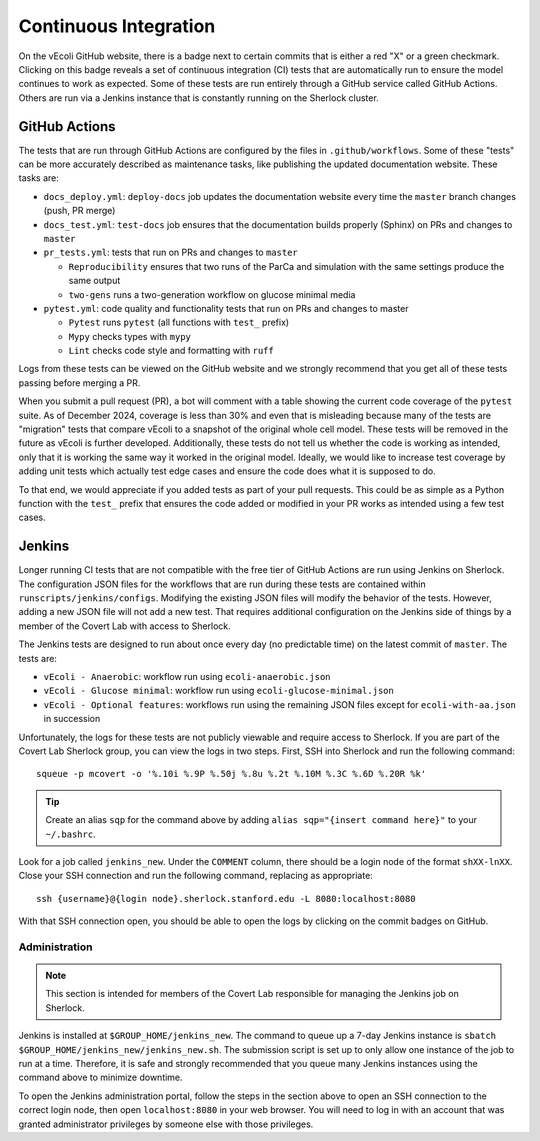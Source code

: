 ======================
Continuous Integration
======================

On the vEcoli GitHub website, there is a badge next to certain commits that is
either a red "X" or a green checkmark. Clicking on this badge reveals a set of
continuous integration (CI) tests that are automatically run to ensure the
model continues to work as expected. Some of these tests are run entirely through
a GitHub service called GitHub Actions. Others are run via a Jenkins instance
that is constantly running on the Sherlock cluster.

--------------
GitHub Actions
--------------

The tests that are run through GitHub Actions are configured by the files in
``.github/workflows``. Some of these "tests" can be more accurately described
as maintenance tasks, like publishing the updated documentation website. These
tasks are:

- ``docs_deploy.yml``: ``deploy-docs`` job updates the documentation
  website every time the ``master`` branch changes (push, PR merge)
- ``docs_test.yml``: ``test-docs`` job ensures that the documentation
  builds properly (Sphinx) on PRs and changes to ``master``
- ``pr_tests.yml``: tests that run on PRs and changes to ``master``
  
  - ``Reproducibility`` ensures that two runs of the ParCa and simulation
    with the same settings produce the same output
  - ``two-gens`` runs a two-generation workflow on glucose minimal media
- ``pytest.yml``: code quality and functionality tests that run on PRs and changes
  to master
  
  - ``Pytest`` runs ``pytest`` (all functions with ``test_`` prefix)
  - ``Mypy`` checks types with ``mypy``
  - ``Lint`` checks code style and formatting with ``ruff``

Logs from these tests can be viewed on the GitHub website and we strongly
recommend that you get all of these tests passing before merging a PR.

When you submit a pull request (PR), a bot will comment with a table showing the current code
coverage of the ``pytest`` suite. As of December 2024, coverage is less than 30%
and even that is misleading because many of the tests are "migration" tests
that compare vEcoli to a snapshot of the original whole cell model. These tests will
be removed in the future as vEcoli is further developed. Additionally, these tests do
not tell us whether the code is working as intended, only that it is working the same
way it worked in the original model. Ideally, we would like to increase test coverage
by adding unit tests which actually test edge cases and ensure the code does what it
is supposed to do.

To that end, we would appreciate if you added tests as part of your pull requests.
This could be as simple as a Python function with the ``test_`` prefix that ensures
the code added or modified in your PR works as intended using a few test cases.

-------
Jenkins
-------

Longer running CI tests that are not compatible with the free tier of GitHub
Actions are run using Jenkins on Sherlock. The configuration JSON files for
the workflows that are run during these tests are contained within
``runscripts/jenkins/configs``. Modifying the existing JSON files will modify
the behavior of the tests. However, adding a new JSON file will not add a new
test. That requires additional configuration on the Jenkins side of things
by a member of the Covert Lab with access to Sherlock.

The Jenkins tests are designed to run about once every day (no predictable time)
on the latest commit of ``master``. The tests are:

- ``vEcoli - Anaerobic``: workflow run using ``ecoli-anaerobic.json``
- ``vEcoli - Glucose minimal``: workflow run using ``ecoli-glucose-minimal.json``
- ``vEcoli - Optional features``: workflows run using the remaining JSON files
  except for ``ecoli-with-aa.json`` in succession

Unfortunately, the logs for these tests are not publicly viewable and require
access to Sherlock. If you are part of the Covert Lab Sherlock group, you can
view the logs in two steps. First, SSH into Sherlock and run the following command::

  squeue -p mcovert -o '%.10i %.9P %.50j %.8u %.2t %.10M %.3C %.6D %.20R %k'

.. tip::
  Create an alias ``sqp`` for the command above by adding
  ``alias sqp="{insert command here}"`` to your ``~/.bashrc``.

Look for a job called ``jenkins_new``. Under the ``COMMENT`` column, there
should be a login node of the format ``shXX-lnXX``. Close your SSH connection
and run the following command, replacing as appropriate::

  ssh {username}@{login node}.sherlock.stanford.edu -L 8080:localhost:8080

With that SSH connection open, you should be able to open the logs by clicking
on the commit badges on GitHub.

Administration
==============

.. note::
  This section is intended for members of the Covert Lab responsible for managing
  the Jenkins job on Sherlock.

Jenkins is installed at ``$GROUP_HOME/jenkins_new``. The command to queue up
a 7-day Jenkins instance is ``sbatch $GROUP_HOME/jenkins_new/jenkins_new.sh``.
The submission script is set up to only allow one instance of the job to run at
a time. Therefore, it is safe and strongly recommended that you queue many
Jenkins instances using the command above to minimize downtime.

To open the Jenkins administration portal, follow the steps in the section above
to open an SSH connection to the correct login node, then open ``localhost:8080``
in your web browser. You will need to log in with an account that was granted
administrator privileges by someone else with those privileges.
